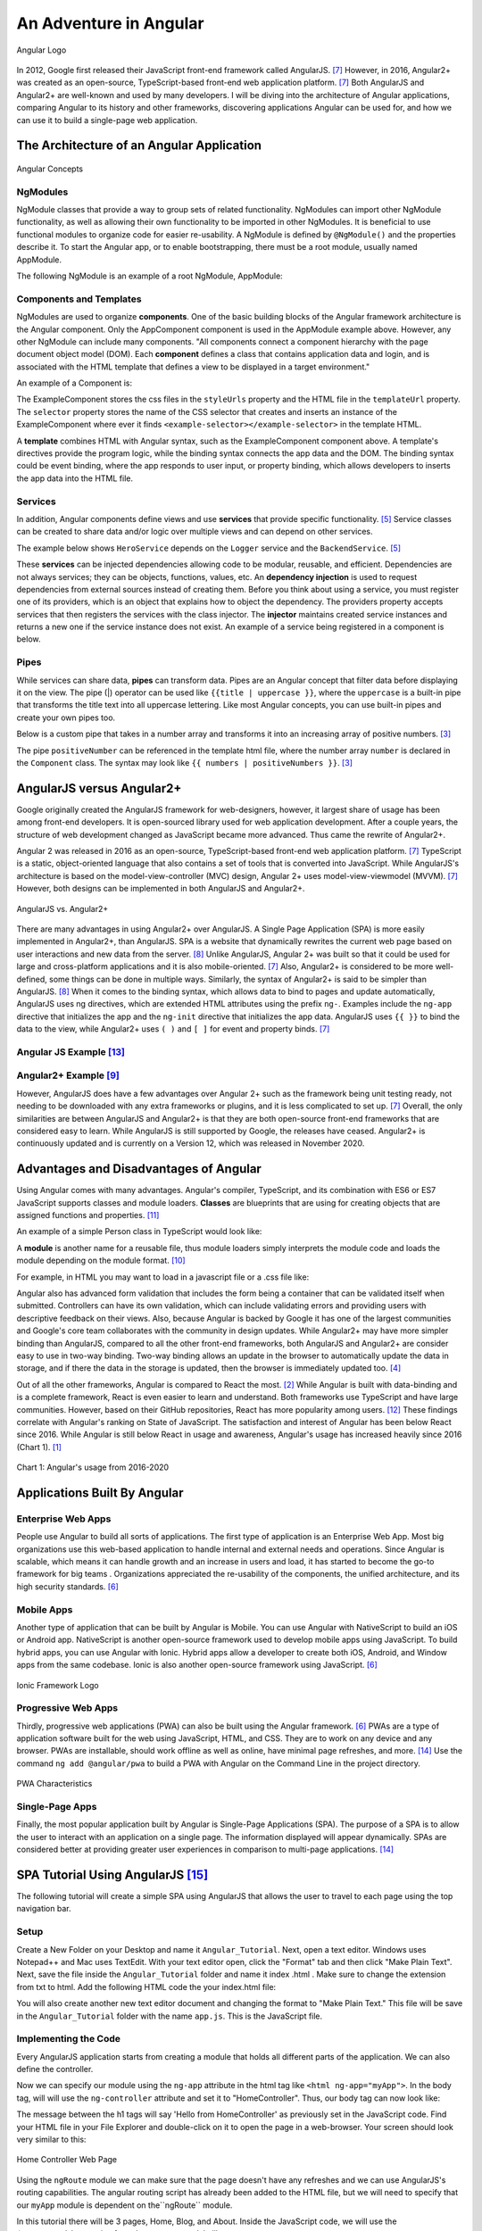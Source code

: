 An Adventure in Angular
=======================

.. figure:: angular_logo.png
    :width: 200px
    :align: center
    :height: 100px
    :alt: alternate text
    :figclass: align-center

    Angular Logo

In 2012, Google first released their JavaScript front-end framework called
AngularJS. [#f7]_ However, in 2016, Angular2+ was created as an open-source,
TypeScript-based front-end web application platform. [#f7]_ Both AngularJS
and Angular2+ are well-known and used by many developers. I will be diving
into the architecture of Angular applications, comparing Angular to its
history and other frameworks, discovering applications Angular can be used
for, and how we can use it to build a single-page web application.

The Architecture of an Angular Application
------------------------------------------
.. figure:: angular_architecture.png
    :width: 450px
    :align: center
    :height: 300px
    :alt: Angular Concepts
    :figclass: align-center

    Angular Concepts

NgModules
^^^^^^^^^

NgModule classes that provide a way to group sets of related functionality.
NgModules can import other NgModule functionality, as well as allowing their
own functionality to be imported in other NgModules. It is beneficial to use
functional modules to organize code for easier re-usability. A NgModule is
defined by ``@NgModule()`` and the properties describe it. To start the
Angular app, or to enable bootstrapping, there must be a root module, usually
named AppModule.

The following NgModule is an example of a root NgModule, AppModule:


.. code-block:: typescript
    :linenos:

    import { NgModule } from '@angular/core';
    import { BrowserModule } from '@angular/platform-browser';
    import { AppComponent } from './app.component';

    // @NgModule decorator with its metadata
    @NgModule({
        imports:      [ BrowserModule ],
        providers:    [ Logger ],
        declarations: [ AppComponent ],
        exports:      [ AppComponent ],
        bootstrap:    [ AppComponent ]
    })
    export class AppModule { }

Components and Templates
^^^^^^^^^^^^^^^^^^^^^^^^

NgModules are used to organize **components**. One of the basic building
blocks of the Angular framework architecture is the Angular component. Only the
AppComponent component is used in the AppModule example above. However,
any other NgModule can include many components. "All components connect a
component hierarchy with the page document object model (DOM). Each
**component** defines a class that contains application data and login, and
is associated with the HTML template that defines a view to be displayed in a
target environment."

An example of a Component is:

.. code-block:: typescript
    :linenos:
    :caption: ExampleComponent.ts
    :emphasize-lines: 3-5

    import { Component } from '@angular/core';
    @Component({
        selector: 'example-selector',
        templateUrl: './example-html-template.html',
        styleUrls: ['./example-separate-css-file.css']
    })
    export class ExampleComponent {}


The ExampleComponent stores the css files in the ``styleUrls`` property and the
HTML file in the ``templateUrl`` property. The ``selector`` property stores the name of the CSS selector that creates
and inserts an instance of the ExampleComponent where ever it finds
``<example-selector></example-selector>`` in the template HTML.

A **template** combines HTML with Angular syntax, such as the
ExampleComponent component above. A template's directives provide the program
logic, while the binding syntax connects the app data and the DOM. The
binding syntax could be event binding, where the app responds to user input,
or property binding, which allows developers to inserts the app data into the
HTML file.

Services
^^^^^^^^

In addition, Angular components define views and use **services** that provide
specific functionality. [#f5]_ Service classes can be created to share data
and/or logic over multiple views and can depend on other services.

The example below shows ``HeroService`` depends on the ``Logger`` service and
the ``BackendService``. [#f5]_

.. code-block:: typescript
    :caption: HeroService.ts
    :linenos:

    import { Injectable } from '@angular/core';

    @Injectable({
      providedIn: 'root',
    })
    export class HeroService {
      private heroes: Hero[] = [];

      constructor(
        private backend: BackendService,
        private logger: Logger) { }

      getHeroes() {
        this.backend.getAll(Hero).then( (heroes: Hero[]) => {
          this.logger.log(`Fetched ${heroes.length} heroes.`);
          this.heroes.push(...heroes); // fill cache
        });
        return this.heroes;
      }
    }

These **services** can be injected dependencies allowing code to be modular,
reusable, and efficient. Dependencies are not always services; they can be
objects, functions, values, etc. An **dependency injection** is used to request
dependencies from external sources instead of creating them. Before you
think about using a service, you must register one of its providers, which
is an object that explains how to object the dependency. The providers
property accepts services that then registers the services with the class
injector. The **injector** maintains created service instances and returns a new
one if the service instance does not exist. An example of a service being
registered in a component is below.

.. code-block:: typescript
    :linenos:
    :caption: SomeComponentUsingHeroService.ts

    @Component({
      selector:    'app-hero-list',
      templateUrl: './hero-list.component.html',
      providers:  [ HeroService ]
    })

Pipes
^^^^^

While services can share data, **pipes** can transform data. Pipes are an
Angular concept that filter data before displaying it on the view. The pipe (|)
operator can be used like ``{{title | uppercase }}``, where the ``uppercase``
is a built-in pipe that transforms the title text into all uppercase lettering.
Like most Angular concepts, you can use built-in pipes and create your own
pipes too.

Below is a custom pipe that takes in a number array and transforms
it into an increasing array of positive numbers. [#f3]_

.. code-block:: typescript
    :linenos:
    :caption: PositiveNumberPipe.ts

    import { Pipe, PipeTransform } from '@angular/core';

    @Pipe({ name: 'positiveNumber' })
    export class PositivePipe implements PipeTransform {
            transform(value: number[]): number[] {
                return value.filter(v => v > 0);
        }
    }

The pipe ``positiveNumber`` can be referenced in the template html file,
where the number array ``number`` is declared in the ``Component`` class. The
syntax may look like ``{{ numbers | positiveNumbers }}``. [#f3]_


AngularJS versus Angular2+
--------------------------

Google originally created the AngularJS framework for web-designers,
however, it largest share of usage has been among front-end developers. It is
open-sourced library used for web application development. After a couple
years, the structure of web development changed as JavaScript became more
advanced. Thus came the rewrite of Angular2+.

Angular 2 was released in 2016 as an open-source, TypeScript-based front-end web
application platform. [#f7]_ TypeScript is a static, object-oriented language
that also contains a set of tools that is converted into JavaScript. While
AngularJS's architecture is based on the model-view-controller (MVC) design,
Angular 2+ uses model-view-viewmodel (MVVM). [#f7]_ However, both designs
can be implemented in both AngularJS and Angular2+.

.. figure:: angularjs_angular2.png
    :width: 400px
    :align: center
    :height: 200px
    :alt: alternate text
    :figclass: align-center

    AngularJS vs. Angular2+

There are many advantages in using Angular2+ over AngularJS. A Single Page
Application (SPA) is more easily implemented in Angular2+, than AngularJS.
SPA is a website that dynamically rewrites the current web page based on user
interactions and new data from the server. [#f8]_ Unlike AngularJS, Angular
2+ was built so that it could be used for large and cross-platform
applications and it is also mobile-oriented. [#f7]_ Also, Angular2+ is
considered to be more well-defined, some things can be done in multiple ways.
Similarly, the syntax of Angular2+ is said to be simpler than AngularJS.
[#f8]_ When it comes to the binding syntax, which allows data to bind to
pages and update automatically, AngularJS uses ng directives, which are
extended HTML attributes using the prefix ``ng-``. Examples include the
``ng-app`` directive that initializes the app and the ``ng-init`` directive
that initializes the app data. AngularJS uses ``{{ }}`` to bind the data to
the view, while Angular2+ uses ``( )`` and ``[ ]`` for event and property
binds. [#f7]_

Angular JS Example [#f13]_
^^^^^^^^^^^^^^^^^^^^^^^^^^

.. code-block:: HTML
    :caption: data_binding.html
    :linenos:

    <div ng-app="myApp" ng-controller="myCtrl">
      Name: <input ng-model="name">
      <h1>{{name}}</h1>
    </div>

    <script>
    var app = angular.module('myApp', []);
    app.controller('myCtrl', function($scope) {
      $scope.name = "Kaitlyn Kottlowski";
    });
    </script>

Angular2+ Example [#f9]_
^^^^^^^^^^^^^^^^^^^^^^^^^

.. code-block:: typescript
    :linenos:
    :caption: AppComponent.ts

    import { Component } from '@angular/core';
    @Component({
        selector: 'test-app',
        templateUrl: './app/databinding.html'
    })

    export class AppCopoment {
        name = 'Kaitlyn Kottlowski';
    }


.. code-block:: HTML
    :linenos:
    :caption: data_binding.html

    <h4> Data binding in Angular 2+ Application</h4>
    <div>
        <h5>Binding example</h5>
        Hello <span [innerText]="name"></span>!
        <br/>
        <br/>
        <input type='text' [value]="name" />
    </div>


However, AngularJS does have a few advantages over Angular 2+ such as the
framework being unit testing ready, not needing to be downloaded with any extra
frameworks or plugins, and it is less complicated to set up. [#f7]_ Overall,
the only similarities are between AngularJS and Angular2+ is that they are both
open-source front-end frameworks that are considered easy to learn.
While AngularJS is still supported by Google, the releases have ceased.
Angular2+ is continuously updated and is currently on a Version 12, which was
released in November 2020.

Advantages and Disadvantages of Angular
---------------------------------------

Using Angular comes with many advantages. Angular's compiler, TypeScript, and
its combination with ES6 or ES7 JavaScript supports classes and module
loaders. **Classes** are blueprints that are using for creating objects that are
assigned functions and properties. [#f11]_

An example of a simple Person class in TypeScript would look like:

.. code-block:: typescript
    :caption: Person.ts
    :linenos:

    class Person {
        firstName = "";
        lastName = "";
        constructor(firstName, lastName) {
            this.firstName = firstName;
            this.lastName = lastName;
        }

        name() {
            return `${this.firstName} ${this.lastName}`;
        }

        whoAreYou() {
            return `Hi i'm ${this.name()}`;
        }
    }

A **module** is another name for a reusable file, thus module loaders simply
interprets the module code and loads the module depending on the module
format. [#f10]_

For example, in HTML you may want to load in a javascript file or a .css
file like:


.. code-block:: HTML
    :caption: loading_javascript_example.html
    :linenos:

    <script src="Example/example.js"></script>
    <link rel="stylesheet" href="example.css">

Angular also has advanced form validation that includes the form being a
container that can be validated itself when submitted. Controllers can have
its own validation, which can include validating errors and providing users
with descriptive feedback on their views. Also, because Angular is backed by
Google it has one of the largest communities and Google's core team
collaborates with the community in design updates. While Angular2+ may have more simpler binding than AngularJS, compared to all
the other front-end frameworks, both AngularJS and Angular2+ are consider
easy to use in two-way binding. Two-way binding allows an update in the
browser to automatically update the data in storage, and if there the data in
the storage is updated, then the browser is immediately updated too. [#f4]_

Out of all the other frameworks, Angular is compared to React the most.
[#f2]_ While Angular is built with data-binding and is a complete framework,
React is even easier to learn and understand. Both frameworks use TypeScript
and have large communities. However, based on their GitHub repositories,
React has more popularity among users. [#f12]_ These findings correlate with
Angular's ranking on State of JavaScript.  The satisfaction and interest of
Angular has been below React since 2016. While Angular is still below React
in usage and awareness, Angular's usage has increased heavily since 2016
(Chart 1). [#f1]_

.. figure:: Angular_Chart.png
    :width: 400px
    :align: center
    :height: 100px
    :alt: Angular's usage from 2016-2020
    :figclass: align-center

    Chart 1: Angular's usage from 2016-2020

Applications Built By Angular
-----------------------------

Enterprise Web Apps
^^^^^^^^^^^^^^^^^^^

People use Angular to build all sorts of applications. The first type of
application is an Enterprise Web App. Most big organizations use this
web-based application to handle internal and external needs and operations.
Since Angular is scalable, which means it can handle growth and an increase
in users and load, it has started to become the go-to framework for big teams
. Organizations appreciated the re-usability of the components, the unified
architecture, and its high security standards. [#f6]_

Mobile Apps
^^^^^^^^^^^

Another type of application that can be built by Angular is Mobile. You can
use Angular with NativeScript to build an iOS or Android app. NativeScript is
another open-source framework used to develop mobile apps using JavaScript.
To build hybrid apps, you can use Angular with Ionic. Hybrid apps allow a
developer to create both iOS, Android, and Window apps from the same codebase.
Ionic is also another open-source framework using JavaScript. [#f6]_

.. figure:: ionic.png
    :width: 300px
    :align: center
    :height: 100px
    :alt: Ionic Framework Logo
    :figclass: align-center

    Ionic Framework Logo

Progressive Web Apps
^^^^^^^^^^^^^^^^^^^^

Thirdly, progressive web applications (PWA) can also be built using the Angular
framework. [#f6]_ PWAs are a type of application software built for the web
using JavaScript, HTML, and CSS. They are to work on any device and any
browser. PWAs are installable, should work offline as well as online, have
minimal page refreshes, and more. [#f14]_ Use the command ``ng add
@angular/pwa`` to build a PWA with Angular on the Command Line in the project
directory.

.. figure:: pwa_chart.png
    :width: 500px
    :align: center
    :height: 400px
    :alt: PWA Characteristics
    :figclass: align-center

    PWA Characteristics

Single-Page Apps
^^^^^^^^^^^^^^^^

Finally, the most popular application built by Angular is Single-Page
Applications (SPA). The purpose of a SPA is to allow the user to interact
with an application on a single page. The information displayed will appear
dynamically. SPAs are considered better at providing greater user experiences
in comparison to multi-page applications. [#f14]_

SPA Tutorial Using AngularJS [#f15]_
------------------------------------
The following tutorial will create a simple SPA using AngularJS that allows the
user to travel to each page using the top navigation bar.

Setup
^^^^^
Create a New Folder on your Desktop and name it ``Angular_Tutorial``. Next,
open a text editor. Windows uses Notepad++ and Mac uses TextEdit. With your
text editor open, click the "Format" tab and then click "Make Plain Text".
Next, save the file inside the ``Angular_Tutorial`` folder and name it index
.html . Make sure to change the extension from txt to html. Add the following
HTML code the your index.html file:


.. code-block:: HTML
    :caption: index.html
    :linenos:

    <!doctype html>
    <html>
      <head>
        <script src="https://cdnjs.cloudflare.com/ajax/libs/angular.js/1.4.7/angular.min.js"></script>
        <script src="https://cdnjs.cloudflare.com/ajax/libs/angular.js/1.4.7/angular-route.min.js"></script>
        <script src="app.js"></script>
      </head>
      <body>

        <a href="#/">Home</a>
        <a href="#/blog">Blog</a>
        <a href="#/about">About</a>

      </body>
    </html>

You will also create another new text editor document and changing the format
to "Make Plain Text." This file will be save in the ``Angular_Tutorial``
folder with the name ``app.js``. This is the JavaScript file.

Implementing the Code
^^^^^^^^^^^^^^^^^^^^^
Every AngularJS application starts from creating a module that holds all
different parts of the application. We can also define the controller.

.. code-block:: JavaScript
    :caption: app.js
    :linenos:

        var app = angular.module('myApp', []);

        app.controller('HomeController', function($scope) {
            $scope.message = 'Hello from HomeController';
        });

Now we can specify our module using the ``ng-app`` attribute in the html tag
like ``<html ng-app="myApp">``. In the body tag, will will use the
``ng-controller`` attribute and set it to "HomeController". Thus, our body
tag can now look like:

.. code-block:: HTML
    :caption: New body tag code in index.html
    :linenos:

    <body ng-controller="HomeController">
        <h1>{{message}}</h1>
    </body>

The message between the h1 tags will say 'Hello from HomeController' as
previously set in the JavaScript code. Find your HTML file in your File
Explorer and double-click on it to open the page in a web-browser. Your
screen should look very similar to this:

.. figure:: HomeController1.png
    :width: 500px
    :align: center
    :height: 100px
    :alt: Home Controller
    :figclass: align-center

    Home Controller Web Page

Using the ``ngRoute`` module we can make sure that the page doesn't have any
refreshes and we can use AngularJS's routing capabilities. The angular
routing script has already been added to the HTML file, but we will need to
specify that our ``myApp`` module is dependent on the``ngRoute`` module.

.. code-block:: JavaScript
    :linenos:

    var app = angular.module('myApp', ['ngRoute']);

In this tutorial there will be 3 pages, Home, Blog, and About. Inside the
JavaScript code, we will use the ``$routeProvider`` service from the
``ngRoute`` module like:

.. code-block:: JavaScript
    :caption: app.js
    :linenos:

        var app = angular.module('myApp', []);

        app.config(function($routeProvider) {
          $routeProvider

          .when('/', {
            templateUrl : 'pages/home.html',
            controller  : 'HomeController'
          })

          .when('/blog', {
            templateUrl : 'pages/blog.html',
            controller  : 'BlogController'
          })

          .when('/about', {
            templateUrl : 'pages/about.html',
            controller  : 'AboutController'
          })

          .otherwise({redirectTo: '/'});
        });

        app.controller('HomeController', function($scope) {
          $scope.message = 'Hello from HomeController';
        });

        app.controller('BlogController', function($scope) {
          $scope.message = 'Hello from BlogController';
        });

        app.controller('AboutController', function($scope) {
          $scope.message = 'Hello from AboutController';
        });


Thus, all 3 controllers must be implemented as well. To include partial HTML
files into ``index.html`` use a script tag with type ``text/ng-template``.

.. code-block:: HTML
    :caption: index.html
    :linenos:

    <!doctype html>
    <html>
      <head>
        <script src="https://cdnjs.cloudflare.com/ajax/libs/angular.js/1.4.7/angular.min.js"></script>
        <script src="https://cdnjs.cloudflare.com/ajax/libs/angular.js/1.4.7/angular-route.min.js"></script>
        <script src="app.js"></script>
      </head>
      <body>
        <script type="text/ng-template" id="pages/home.html">
          <h1>Home</h1>
          <h3>{{message}}</h3>
        </script>

        <script type="text/ng-template" id="pages/blog.html">
          <h1>Blog</h1>
          <h3>{{message}}</h3>
        </script>

        <script type="text/ng-template" id="pages/about.html">
          <h1>About</h1>
          <h3>{{message}}</h3>
        </script>

        <a href="#/">Home</a>
        <a href="#/blog">Blog</a>
        <a href="#/about">About</a>

      </body>
    </html>

Conclusion
^^^^^^^^^^
Congrats! You have create a simple SPA using AngularJS.


SPA Tutorial Using Angular 2+
-----------------------------
This tutorial uses Angular 2 to create the Hello World application. You will
need to install Visual Studio Code.

Setup
^^^^^
If you're using a Windows computer, pull up the Command Prompt. If you're
using a Mac, pull up the Terminal. To create a new folder, or directory, type
``mkdir``. Then type out ``git clone https://github.com/angular/quickstart
Demo``. This copies the tutorial files into a Demo directory. Next, we want
to travel inside our directory, so you'll type ``cd Demo``. Finally, type
``npm install``. This installs are the necessary packages used in an Angular
application. Keep the Command Prompt or Terminal open.

Implementing Code [#f16]_
^^^^^^^^^^^^^^^^^^^^^^^^^
Open the code project in Visual Studio code. Find the ``app.component.ts``
file under Demo/src/app. Replace ``export class AppComponent  { name =
'Angular'; }`` with ``export class AppComponent  { name = 'World'; }``.

In the Command Prompt or Terminal, type in the command ``npm start``.


.. figure:: npm_start.png
    :width: 500px
    :align: center
    :height: 600px
    :alt: npm start command
    :figclass: align-center

    Implement npm start command in Command Prompt

Conclusion
^^^^^^^^^^

The Angular2 application will now launch in the browser where you will see
"Hello Word".


References
----------

.. [#f1] Greif, S., Benitte, R., & Rambeau, M. (2020). "`The State of
    JavaScript 2020: Front-End Frameworks <https://2020.stateofjs
    .com/en-US/technologies/front-end-frameworks/>`_". Retrieved
    19:52, February 6, 2021.

.. [#f2] Holas, T. (2017, June 27). "`Angular vs. React: Which is Better for
    Web Development? <https://www.toptal.com/front-end/angular-vs-react-for-web-development>`_".
    Retrieved 20:05, February 06, 2021.

.. [#f3] Padmanabhan, P. (2018). "`Java EE 8 and Angular : A Practical Guide
    to Building Modern Single-Page Applications with Angular and Java EE
    <https://simpsoncollege.on.worldcat.org/search?queryString=kw%3A%28java+ee+8+and+angular%29&databaseList=638&origPageViewName=pages%2Fadvanced-search-page&clusterResults=true&expandSearch=true&translateSearch=false&queryTranslationLanguage=&scope=#/oclc/1021887714>`_".
    Packt Publishing.

.. [#f4] Sultan, Mohamed. (2017, November 29-30).
    "`Angular and the Trending Frameworks of Mobile and Web-Based Platform
    Technologies: A Comparative Analysis <https://saiconference
    .com/Downloads/FTC2017/Proceedings/128_Paper_264
    -Angular_and_the_Trending_Frameworks_of_Mobile.pdf>`_". Future
    Technologies Conference (FTC). Retrieved February 21, 2021.

.. [#f5] Google. "`Introduction to Angular Concepts <https://angular
    .io/guide/architecture>`_". Angular. Retrieved February 21, 2021.

.. [#f6] Gluszek, Lukasz. "`What Apps Can I Build With Angular? A Short Guid for
    Entrepreneurs and Managers <https://www.netguru
    .com/blog/what-apps-can-i-build-with-angular#:~:text=Angular%20is%20an
    %20excellent%20tool,allows%20building%20iOS%20and%20Android>`_". NetGuru.
    Retrieved February 21, 2021.

.. [#f7] Kumar, Pankaj. (January 19, 2021). "`AngularJS Vs. Angular 2 Vs.
    Angular 4: Understanding the Differences <https://www.simplilearn
    .com/angularjs-vs-angular-2-vs-angular-4-differences-article>`_".
    Simplilearn. Retrieved March 1, 2021.

.. [#f8] Pedamkar, Priya. "`AngularJS vs Angular 2 <https://www.educba
    .com/angular-js-vs-angular-2/>`_". Educba. Retrieved March 8, 2021.

.. [#f9] Trivedi, Jignesh. (September 16, 2016). "`Data Binding in Angular 2
    <https://www.c-sharpcorner.com/article/data-binding-in-angular-2/>`_".
    C# Corner.  Retrieved March 8, 2021.

.. [#f10] Van de Moere, Jurgen. (February 21, 2017). "`A 10 minute Primer to
    JavaScript Modules, Module Formats, Module Loaders and Module Bundler
    <https://www.jvandemo.com/a-10-minute-primer-to-javascript-modules-module
    -formats-module-loaders-and-module-bundlers/>`_". JVanDemo. Retrieved March
    22, 2021.

.. [#f11] Asim. (December 26, 2018). "`Class and Interface <https://codecraft
    .tv/courses/angular/es6-typescript/classinterface/>`_". CodeCraft. Retrieved
    March 22, 2021.

.. [#f12] Daityari, Shaumik. (March 15, 2021). "`Angular vs React vs Vue:
    Which Framework to Choose in 2021 <https://www.codeinwp
    .com/blog/angular-vs-vue-vs-react/>`_". codeinwp. Retrieved March 22, 2021.

.. [#f13] "`Angularjs Data Binding <https://www.w3schools
    .com/angular/angular_databinding.asp>`_". (n.d.). Retrieved March 25, 2021.

.. [#f14] Farrugia, Kevin. (August 11, 2015). "`A Beginner's Guide to
    Progressive Web Apps <http://kaitlynkottlowskicis320-env.eba-bfvuhtc5
    .us-east-2.elasticbeanstalk.com/name_list.html>`_". SmashingMagazine.
    Retrieved April 3, 2021.

.. [#f15] Gavruk, Sergey. (Octover 27, 2015). "`Single Page Application using
    AngularJS Tutorial <https://tests4geeks
    .com/blog/single-page-application-using-angularjs-tutorial/>`_".
    Tests4Geeks.Blog. Retrieved April 20, 2021.

.. [#f16] "`Angular 2 - Hello World <https://www.tutorialspoint.com/angular2/angular2_hello_world.html>`_".
    tutorialspoint. Retrieved April 20, 2021.